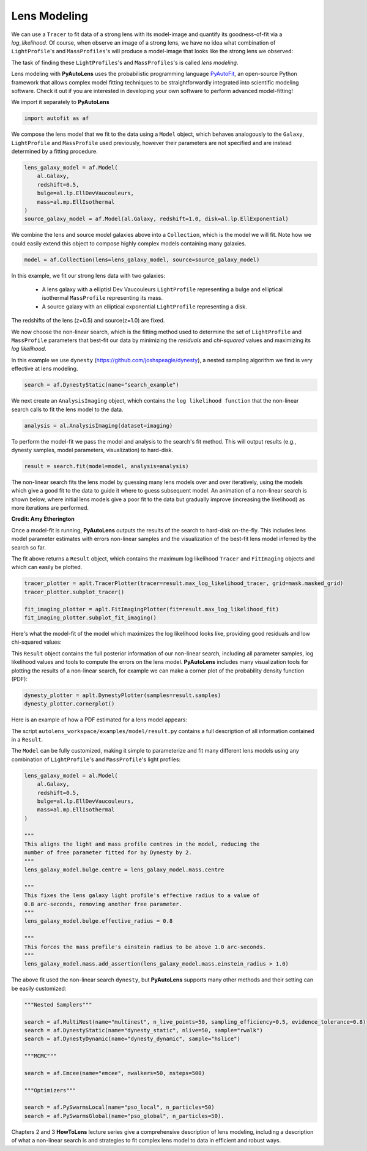 .. _overview_3_modeling:

Lens Modeling
-------------

We can use a ``Tracer`` to fit data of a strong lens with its model-image and quantify its goodness-of-fit via a
*log_likelihood*. Of course, when observe an image of a strong lens, we have no idea what combination of
``LightProfile``'s and ``MassProfiles``'s will produce a model-image that looks like the strong lens we observed:

.. image:: https://raw.githubusercontent.com/Jammy2211/PyAutoLens/master/docs/overview/images/fitting/image.png
  :width: 400
  :alt: Alternative text

The task of finding these ``LightProfiles``'s and ``MassProfiles``'s is called *lens modeling*.

Lens modeling with **PyAutoLens** uses the probabilistic programming language
`PyAutoFit <https://github.com/rhayes777/PyAutoFit>`_, an open-source Python framework that allows complex model
fitting techniques to be straightforwardly integrated into scientific modeling software. Check it out if you
are interested in developing your own software to perform advanced model-fitting!

We import it separately to **PyAutoLens**

.. code-block:: bash

    import autofit as af

We compose the lens model that we fit to the data using a ``Model`` object, which behaves analogously to the ``Galaxy``,
``LightProfile`` and ``MassProfile`` used previously, however their parameters are not specified and are instead
determined by a fitting procedure.

.. code-block:: bash

    lens_galaxy_model = af.Model(
        al.Galaxy,
        redshift=0.5,
        bulge=al.lp.EllDevVaucouleurs,
        mass=al.mp.EllIsothermal
    )
    source_galaxy_model = af.Model(al.Galaxy, redshift=1.0, disk=al.lp.EllExponential)

We combine the lens and source model galaxies above into a ``Collection``, which is the model we will fit. Note how
we could easily extend this object to compose highly complex models containing many galaxies.

.. code-block:: bash

    model = af.Collection(lens=lens_galaxy_model, source=source_galaxy_model)

In this example, we fit our strong lens data with two galaxies:

    - A lens galaxy with a elliptisl Dev Vaucouleurs ``LightProfile`` representing a bulge and
      elliptical isothermal ``MassProfile`` representing its mass.
    - A source galaxy with an elliptical exponential ``LightProfile`` representing a disk.

The redshifts of the lens (z=0.5) and source(z=1.0) are fixed.

We now choose the non-linear search, which is the fitting method used to determine the set of ``LightProfile``
and ``MassProfile`` parameters that best-fit our data by minimizing the *residuals* and *chi-squared* values and
maximizing its *log likelihood*.

In this example we use ``dynesty`` (https://github.com/joshspeagle/dynesty), a nested sampling algorithm we find is
very effective at lens modeling.

.. code-block:: bash

    search = af.DynestyStatic(name="search_example")

We next create an ``AnalysisImaging`` object, which contains the ``log likelihood function`` that the non-linear
search calls to fit the lens model to the data.

.. code-block:: bash

    analysis = al.AnalysisImaging(dataset=imaging)

To perform the model-fit we pass the model and analysis to the search's fit method. This will output results (e.g.,
dynesty samples, model parameters, visualization) to hard-disk.

.. code-block:: bash

    result = search.fit(model=model, analysis=analysis)

The non-linear search fits the lens model by guessing many lens models over and over iteratively, using the models which
give a good fit to the data to guide it where to guess subsequent model. An animation of a non-linear search is shown
below, where initial lens models give a poor fit to the data but gradually improve (increasing the likelihood) as more
iterations are performed.

.. image:: https://github.com/Jammy2211/auto_files/blob/main/lensmodel.gif?raw=true
  :width: 600

**Credit: Amy Etherington**

Once a model-fit is running, **PyAutoLens** outputs the results of the search to hard-disk on-the-fly. This includes
lens model parameter estimates with errors non-linear samples and the visualization of the best-fit lens model inferred
by the search so far.

The fit above returns a ``Result`` object, which contains the maximum log likelihood ``Tracer`` and ``FitImaging``
objects and which can easily be plotted.

.. code-block:: bash

    tracer_plotter = aplt.TracerPlotter(tracer=result.max_log_likelihood_tracer, grid=mask.masked_grid)
    tracer_plotter.subplot_tracer()

    fit_imaging_plotter = aplt.FitImagingPlotter(fit=result.max_log_likelihood_fit)
    fit_imaging_plotter.subplot_fit_imaging()

Here's what the model-fit of the model which maximizes the log likelihood looks like, providing good residuals and
low chi-squared values:

.. image:: https://raw.githubusercontent.com/Jammy2211/PyAutoLens/master/docs/overview/images/fitting/subplot_fit.png
  :width: 600
  :alt: Alternative text

This ``Result`` object contains the full posterior information of our non-linear search, including all
parameter samples, log likelihood values and tools to compute the errors on the lens model. **PyAutoLens** includes
many visualization tools for plotting the results of a non-linear search, for example we can make a corner plot of the
probability density function (PDF):

.. code-block:: bash

    dynesty_plotter = aplt.DynestyPlotter(samples=result.samples)
    dynesty_plotter.cornerplot()

Here is an example of how a PDF estimated for a lens model appears:

.. image:: https://raw.githubusercontent.com/Jammy2211/PyAutoLens/master/docs/overview/images/modeling/cornerplot.png
  :width: 600
  :alt: Alternative text

The script ``autolens_workspace/examples/model/result.py`` contains a full description of all information contained
in a ``Result``.

The ``Model`` can be fully customized, making it simple to parameterize and fit many different lens models
using any combination of ``LightProfile``'s and ``MassProfile``'s light profiles:

.. code-block:: bash

    lens_galaxy_model = al.Model(
        al.Galaxy,
        redshift=0.5,
        bulge=al.lp.EllDevVaucouleurs,
        mass=al.mp.EllIsothermal
    )

    """
    This aligns the light and mass profile centres in the model, reducing the
    number of free parameter fitted for by Dynesty by 2.
    """
    lens_galaxy_model.bulge.centre = lens_galaxy_model.mass.centre

    """
    This fixes the lens galaxy light profile's effective radius to a value of
    0.8 arc-seconds, removing another free parameter.
    """
    lens_galaxy_model.bulge.effective_radius = 0.8

    """
    This forces the mass profile's einstein radius to be above 1.0 arc-seconds.
    """
    lens_galaxy_model.mass.add_assertion(lens_galaxy_model.mass.einstein_radius > 1.0)

The above fit used the non-linear search ``dynesty``, but **PyAutoLens** supports many other methods and their
setting can be easily customized:

.. code-block:: bash

    """Nested Samplers"""

    search = af.MultiNest(name="multinest", n_live_points=50, sampling_efficiency=0.5, evidence_tolerance=0.8)
    search = af.DynestyStatic(name="dynesty_static", nlive=50, sample="rwalk")
    search = af.DynestyDynamic(name="dynesty_dynamic", sample="hslice")

    """MCMC"""

    search = af.Emcee(name="emcee", nwalkers=50, nsteps=500)

    """Optimizers"""

    search = af.PySwarmsLocal(name="pso_local", n_particles=50)
    search = af.PySwarmsGlobal(name="pso_global", n_particles=50).

Chapters 2 and 3 **HowToLens** lecture series give a comprehensive description of lens modeling, including a
description of what a non-linear search is and strategies to fit complex lens model to data in efficient and
robust ways.


